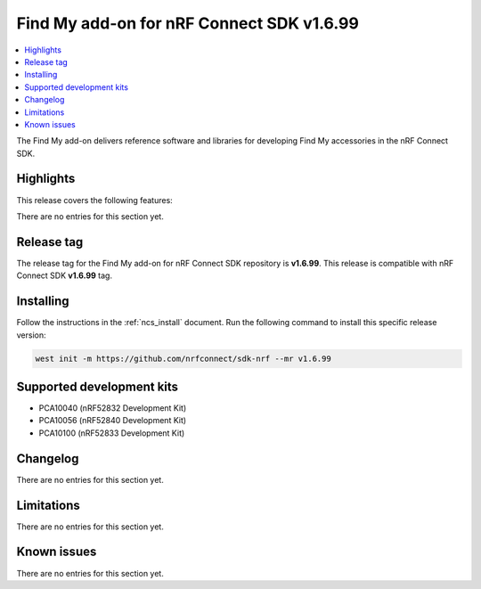 .. _find_my_release_notes_latest:

Find My add-on for nRF Connect SDK v1.6.99
##########################################

.. contents::
   :local:
   :depth: 2

The Find My add-on delivers reference software and libraries for developing Find My accessories in the nRF Connect SDK.

Highlights
**********

This release covers the following features:

There are no entries for this section yet.

Release tag
***********

The release tag for the Find My add-on for nRF Connect SDK repository is **v1.6.99**.
This release is compatible with nRF Connect SDK **v1.6.99** tag.

Installing
**********

Follow the instructions in the :ref:`ncs_install` document.
Run the following command to install this specific release version:

.. code-block:: console

    west init -m https://github.com/nrfconnect/sdk-nrf --mr v1.6.99

Supported development kits
**************************

* PCA10040 (nRF52832 Development Kit)
* PCA10056 (nRF52840 Development Kit)
* PCA10100 (nRF52833 Development Kit)

Changelog
*********

There are no entries for this section yet.

Limitations
***********

There are no entries for this section yet.

Known issues
************

There are no entries for this section yet.
